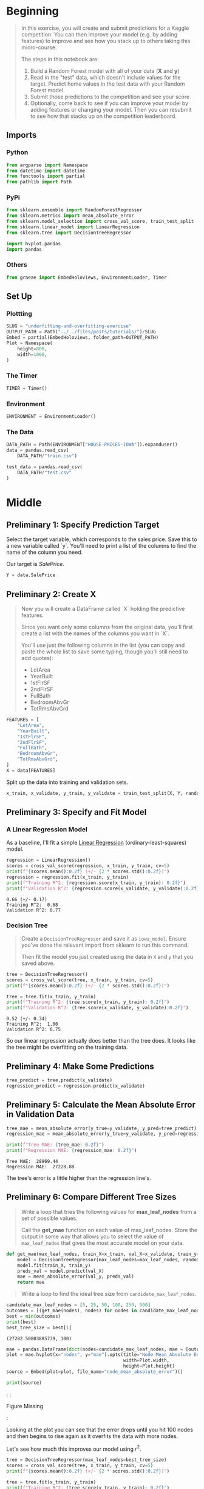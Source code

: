 #+BEGIN_COMMENT
.. title: Machine Learning Competitions
.. slug: machine-learning-competitions
.. date: 2020-02-18 10:16:45 UTC-08:00
.. tags: tutorial,kaggle
.. category: Tutorial
.. link: 
.. description: The final part of the Kaggle Introduction to Machine Learning tutorial.
.. type: text
.. status: 
.. updated: 

#+END_COMMENT
#+OPTIONS: ^:{}
#+TOC: headlines 
#+PROPERTY: header-args :session /run/user/1000/jupyter/kernel-21421e8e-10b1-4b52-b454-2a199b2180f9.json
* Beginning
#+begin_quote
In this exercise, you will create and submit predictions for a Kaggle competition. You can then improve your model (e.g. by adding features) to improve and see how you stack up to others taking this micro-course.

The steps in this notebook are:
1. Build a Random Forest model with all of your data (**X** and **y**)
2. Read in the "test" data, which doesn't include values for the target.  Predict home values in the test data with your Random Forest model.
3. Submit those predictions to the competition and see your score.
4. Optionally, come back to see if you can improve your model by adding features or changing your model. Then you can resubmit to see how that stacks up on the competition leaderboard.
#+end_quote
** Imports
*** Python
#+begin_src python :results none
from argparse import Namespace
from datetime import datetime
from functools import partial
from pathlib import Path
#+end_src
*** PyPi
#+begin_src python :results none
from sklearn.ensemble import RandomForestRegressor
from sklearn.metrics import mean_absolute_error
from sklearn.model_selection import cross_val_score, train_test_split
from sklearn.linear_model import LinearRegression
from sklearn.tree import DecisionTreeRegressor

import hvplot.pandas
import pandas
#+end_src
*** Others
#+begin_src python :results none
from graeae import EmbedHoloviews, EnvironmentLoader, Timer
#+end_src
** Set Up
*** Plottting
#+begin_src python :results none
SLUG = "underfitting-and-overfitting-exercise"
OUTPUT_PATH = Path("../../files/posts/tutorials/")/SLUG
Embed = partial(EmbedHoloviews, folder_path=OUTPUT_PATH)
Plot = Namespace(
    height=800,
    width=1000,
)
#+end_src
*** The Timer
#+begin_src python :results none
TIMER = Timer()
#+end_src
*** Environment
#+begin_src python :results none
ENVIRONMENT = EnvironmentLoader()
#+end_src
*** The Data
#+begin_src python :results none
DATA_PATH = Path(ENVIRONMENT["HOUSE-PRICES-IOWA"]).expanduser()
data = pandas.read_csv(
    DATA_PATH/"train.csv")

test_data = pandas.read_csv(
    DATA_PATH/"test.csv"
)
#+end_src
* Middle
** Preliminary 1: Specify Prediction Target
Select the target variable, which corresponds to the sales price. Save this to a new variable called `y`. You'll need to print a list of the columns to find the name of the column you need.

Our target is /SalePrice/.

#+begin_src python :results none
Y = data.SalePrice
#+end_src
** Preliminary 2: Create X
#+begin_quote
 Now you will create a DataFrame called `X` holding the predictive features.
 
 Since you want only some columns from the original data, you'll first create a list with the names of the columns you want in `X`.
 
 You'll use just the following columns in the list (you can copy and paste the whole list to save some typing, though you'll still need to add quotes):
     * LotArea
     * YearBuilt
     * 1stFlrSF
     * 2ndFlrSF
     * FullBath
     * BedroomAbvGr
     * TotRmsAbvGrd
#+end_quote

#+begin_src python :results none
FEATURES = [
    "LotArea",
    "YearBuilt",
    "1stFlrSF",
    "2ndFlrSF",
    "FullBath",
    "BedroomAbvGr",
    "TotRmsAbvGrd",
]
X = data[FEATURES]
#+end_src

Split up the data into training and validation sets.

#+begin_src python :results none
x_train, x_validate, y_train, y_validate = train_test_split(X, Y, random_state=1)
#+end_src
** Preliminary 3: Specify and Fit Model
*** A Linear Regression Model
    As a baseline, I'll fit a simple [[https://scikit-learn.org/stable/modules/generated/sklearn.linear_model.LinearRegression.html][Linear Regression]] (ordinary-least-squares) model.
#+begin_src python :results output :exports both
regression = LinearRegression()
scores = cross_val_score(regression, x_train, y_train, cv=5)
print(f"{scores.mean():0.2f} (+/- {2 * scores.std():0.2f})")
regression = regression.fit(x_train, y_train)
print(f"Training R^2: {regression.score(x_train, y_train): 0.2f}")
print(f"Validation R^2: {regression.score(x_validate, y_validate):0.2f}")
#+end_src

#+RESULTS:
: 0.66 (+/- 0.17)
: Training R^2:  0.68
: Validation R^2: 0.77

*** Decision Tree

#+begin_quote
Create a =DecisionTreeRegressor= and save it as =iowa_model=. Ensure you've done the relevant import from sklearn to run this command.

Then fit the model you just created using the data in =X= and =y= that you saved above.
#+end_quote
#+begin_src python :results output :exports both
tree = DecisionTreeRegressor()
scores = cross_val_score(tree, x_train, y_train, cv=5)
print(f"{scores.mean():0.2f} (+/- {2 * scores.std():0.2f})")

tree = tree.fit(x_train, y_train)
print(f"Training R^2: {tree.score(x_train, y_train): 0.2f}")
print(f"Validation R^2: {tree.score(x_validate, y_validate):0.2f}")
#+end_src

#+RESULTS:
: 0.52 (+/- 0.34)
: Training R^2:  1.00
: Validation R^2: 0.75

So our linear regression actually does better than the tree does. It looks like the tree might be overfitting on the training data.
** Preliminary 4: Make Some Predictions
#+begin_src python :results none
tree_predict = tree.predict(x_validate)
regression_predict = regression.predict(x_validate)
#+end_src
** Preliminary 5: Calculate the Mean Absolute Error in Validation Data
#+begin_src python :results output :exports both
tree_mae = mean_absolute_error(y_true=y_validate, y_pred=tree_predict)
regression_mae = mean_absolute_error(y_true=y_validate, y_pred=regression_predict)

print(f"Tree MAE: {tree_mae: 0.2f}")
print(f"Regression MAE: {regression_mae: 0.2f}")
#+end_src

#+RESULTS:
: Tree MAE:  28969.44
: Regression MAE:  27228.88

The tree's error is a little higher than the regression line's.

** Preliminary 6: Compare Different Tree Sizes
#+begin_quote
Write a loop that tries the following values for *max_leaf_nodes* from a set of possible values.
 
Call the *get_mae* function on each value of max_leaf_nodes. Store the output in some way that allows you to select the value of =max_leaf_nodes= that gives the most accurate model on your data.
#+end_quote

#+begin_src python :results none
def get_mae(max_leaf_nodes, train_X=x_train, val_X=x_validate, train_y=y_train, val_y=y_validate):
    model = DecisionTreeRegressor(max_leaf_nodes=max_leaf_nodes, random_state=0)
    model.fit(train_X, train_y)
    preds_val = model.predict(val_X)
    mae = mean_absolute_error(val_y, preds_val)
    return mae
#+end_src

#+begin_quote
Write a loop to find the ideal tree size from =candidate_max_leaf_nodes=.
#+end_quote

#+begin_src python :results output :exports both
candidate_max_leaf_nodes = [5, 25, 50, 100, 250, 500]
outcomes = [(get_mae(nodes), nodes) for nodes in candidate_max_leaf_nodes]
best = min(outcomes)
print(best)
best_tree_size = best[1]
#+end_src

#+RESULTS:
: (27282.50803885739, 100)

#+begin_src python :results none
mae = pandas.DataFrame(dict(nodes=candidate_max_leaf_nodes, mae = [outcome[0] for outcome in outcomes]))
plot = mae.hvplot(x="nodes", y="mae").opts(title="Node Mean Absolute Error",
                                           width=Plot.width,
                                           height=Plot.height)
source = Embed(plot=plot, file_name="node_mean_absolute_error")()
#+end_src

#+begin_src python :results output html :exports both
print(source)
#+end_src

#+RESULTS:
#+begin_export html
: <object type="text/html" data="node_mean_absolute_error.html" style="width:100%" height=800>
:   <p>Figure Missing</p>
: </object>
#+end_export

Looking at the plot you can see that the error drops until you hit 100 nodes and then begins to rise again as it overfits the data with more nodes.

Let's see how much this improves our model using \(r^2\).

#+begin_src python :results output :exports both
tree = DecisionTreeRegressor(max_leaf_nodes=best_tree_size)
scores = cross_val_score(tree, x_train, y_train, cv=5)
print(f"{scores.mean():0.2f} (+/- {2 * scores.std():0.2f})")

tree = tree.fit(x_train, y_train)
print(f"Training R^2: {tree.score(x_train, y_train): 0.2f}")
print(f"Validation R^2: {tree.score(x_validate, y_validate):0.2f}")

#+end_src

#+RESULTS:
: 0.58 (+/- 0.32)
: Training R^2:  0.93
: Validation R^2: 0.76

We've improved it slightly, it's probably still overfitting the model but not as much.
** Preliminary 7: Use a Random Forest
#+begin_src python :results output :exports both
forest = RandomForestRegressor(random_state=1, n_estimators=100)

scores = cross_val_score(forest, x_train, y_train, cv=5)
print(f"{scores.mean():0.2f} (+/- {2 * scores.std():0.2f})")

tree = forest.fit(x_train, y_train)
print(f"Training R^2: {forest.score(x_train, y_train): 0.2f}")
print(f"Validation R^2: {forest.score(x_validate, y_validate):0.2f}")
#+end_src

#+RESULTS:
: 0.76 (+/- 0.11)
: Training R^2:  0.97
: Validation R^2: 0.85

So the defaults already beat the regression and decision tree model.

#+begin_src python :results output :exports both
forest_predictions = forest.predict(x_validate)
forest_mae = mean_absolute_error(y_true=y_validate, y_pred=forest_predictions)

tree_mae = mean_absolute_error(y_true=y_validate, y_pred=tree_predict)
regression_mae = mean_absolute_error(y_true=y_validate, y_pred=regression_predict)

print(f"Tree MAE: {tree_mae: 0.2f}")
print(f"Regression MAE: {regression_mae: 0.2f}")
print(f"Forest MAE: {forest_mae:0.2f}")
#+end_src

#+RESULTS:
: Tree MAE:  28969.44
: Regression MAE:  27228.88
: Forest MAE: 21857.16


So the forest also has a much better Mean Absolute Error than the other two models.

** Step 1: Creating a Model For the Competition
#+begin_quote
 Build a Random Forest model and train it on all of **X** and **y**.
#+end_quote

#+begin_src python :results output :exports both
forest = RandomForestRegressor(random_state=1, n_estimators=100)
forest.fit(X, Y)
#+end_src

#+RESULTS:

** Step 2: Make Predictions

#+begin_quote
 Read the file of "test" data. And apply your model to make predictions.
 Then create test_X which comes from test_data but includes only the columns you used for prediction.
 The list of columns is stored in a variable called features.
#+end_quote

#+begin_src python :results none
x_test = test_data[FEATURES]
#+end_src

#+begin_quote
 Make predictions which we will submit. 
#+end_quote

#+begin_src python :results none
predictions = forest.predict(x_test)
#+end_src

** Step 3: Save the Submission

#+begin_src python :results none
submission = pandas.DataFrame(dict(Id=test_data.Id, SalePrice=predictions))
submission.to_csv(DATA_PATH/"submission.csv", index=False)
#+end_src
** Step 4: Test Your Work
#+begin_quote
To test your results, you'll need to join the competition (if you haven't already).  So open a new window by clicking on [[https://www.kaggle.com/c/home-data-for-ml-course][this link]].  Then click on the **Join Competition** button.
#+end_quote

[[https://i.imgur.com/wLmFtH3.png][join competition image]]

#+begin_quote
Next, follow the instructions below:
 1. Begin by clicking on the blue **COMMIT** button in the top right corner of this window.  This will generate a pop-up window.  
 2. After your code has finished running, click on the blue **Open Version** button in the top right of the pop-up window.  This brings you into view mode of the same page. You will need to scroll down to get back to these instructions.
 3. Click on the **Output** tab on the left of the screen.  Then, click on the **Submit to Competition** button to submit your results to the leaderboard.

 You have now successfully submitted to the competition.
#+end_quote
** Step 5: Continuing Your Progress
#+begin_quote
There are many ways to improve your model, and **experimenting is a great way to learn at this point.**
 
The best way to improve your model is to add features.  Look at the list of columns and think about what might affect home prices.  Some features will cause errors because of issues like missing values or non-numeric data types. 
#+end_quote
* End
The submission is evaluated using the Root Mean Squared Error of the logarithms of the sale prices. The logarithm makes it so the errors for the cheap houses and the expensive houses are equally bad.

For this model you get a score of **27,217.91640*. The current leader has a score of 0, which would seem to imply he downloaded the original set and learned the data, the second best is /8,830/.

 The **[[https://www.kaggle.com/learn/intermediate-machine-learning][Intermediate Machine Learning]]** micro-course will teach you how to handle these types of features. You will also learn to use **xgboost**, a technique giving even better accuracy than Random Forest.
